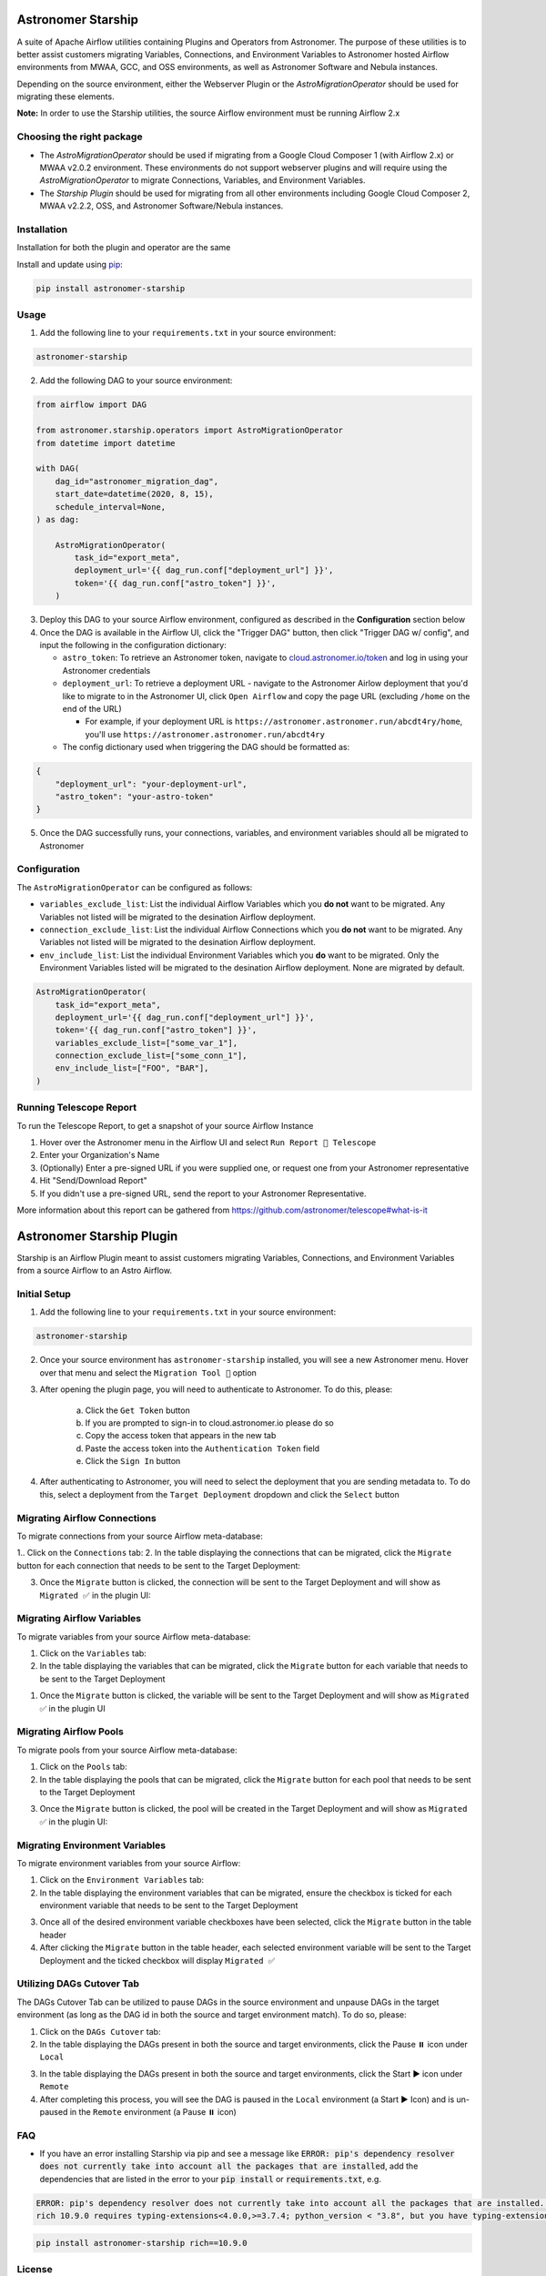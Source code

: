 Astronomer Starship
===================
A suite of Apache Airflow utilities containing Plugins and Operators from Astronomer. The purpose of these utilities is to better assist customers migrating Variables, Connections, and Environment Variables to Astronomer hosted Airflow environments from MWAA, GCC, and OSS environments, as well as Astronomer Software and Nebula instances.

Depending on the source environment, either the Webserver Plugin or the `AstroMigrationOperator` should be used for migrating these elements.

**Note:** In order to use the Starship utilities, the source Airflow environment must be running Airflow 2.x

Choosing the right package
--------------------------
- The `AstroMigrationOperator` should be used if migrating from a Google Cloud Composer 1 (with Airflow 2.x) or MWAA v2.0.2 environment. These environments do not support webserver plugins and will require using the `AstroMigrationOperator` to migrate Connections, Variables, and Environment Variables.
- The `Starship Plugin` should be used for migrating from all other environments including Google Cloud Composer 2, MWAA v2.2.2, OSS, and Astronomer Software/Nebula instances.

Installation
------------
Installation for both the plugin and operator are the same

Install and update using `pip <https://pip.pypa.io/en/stable/getting-started/>`_:

.. code-block:: bash

    pip install astronomer-starship


Usage
-----
1. Add the following line to your ``requirements.txt`` in your source environment:

.. code-block:: bash

    astronomer-starship

2. Add the following DAG to your source environment:

.. code-block:: python

   from airflow import DAG

   from astronomer.starship.operators import AstroMigrationOperator
   from datetime import datetime

   with DAG(
       dag_id="astronomer_migration_dag",
       start_date=datetime(2020, 8, 15),
       schedule_interval=None,
   ) as dag:

       AstroMigrationOperator(
           task_id="export_meta",
           deployment_url='{{ dag_run.conf["deployment_url"] }}',
           token='{{ dag_run.conf["astro_token"] }}',
       )

3. Deploy this DAG to your source Airflow environment, configured as described in the **Configuration** section below
4. Once the DAG is available in the Airflow UI, click the "Trigger DAG" button, then click "Trigger DAG w/ config", and input the following in the configuration dictionary:

   - ``astro_token``:  To retrieve an Astronomer token, navigate to `cloud.astronomer.io/token <https://cloud.astronomer.io/token>`_ and log in using your Astronomer credentials

   - ``deployment_url``: To retrieve a deployment URL - navigate to the Astronomer Airlow deployment that you'd like to migrate to in the Astronomer UI, click ``Open Airflow`` and copy the page URL (excluding ``/home`` on the end of the URL)

     - For example, if your deployment URL is ``https://astronomer.astronomer.run/abcdt4ry/home``, you'll use ``https://astronomer.astronomer.run/abcdt4ry``

   - The config dictionary used when triggering the DAG should be formatted as:

.. code-block:: json

        {
            "deployment_url": "your-deployment-url",
            "astro_token": "your-astro-token"
        }


5. Once the DAG successfully runs, your connections, variables, and environment variables should all be migrated to Astronomer

Configuration
--------------
The ``AstroMigrationOperator`` can be configured as follows:

- ``variables_exclude_list``: List the individual Airflow Variables which you **do not** want to be migrated. Any Variables not listed will be migrated to the desination Airflow deployment.
- ``connection_exclude_list``:  List the individual Airflow Connections which you **do not** want to be migrated. Any Variables not listed will be migrated to the desination Airflow deployment.
- ``env_include_list``:  List the individual Environment Variables which you **do** want to be migrated. Only the Environment Variables listed will be migrated to the desination Airflow deployment. None are migrated by default.

.. code-block:: python

      AstroMigrationOperator(
          task_id="export_meta",
          deployment_url='{{ dag_run.conf["deployment_url"] }}',
          token='{{ dag_run.conf["astro_token"] }}',
          variables_exclude_list=["some_var_1"],
          connection_exclude_list=["some_conn_1"],
          env_include_list=["FOO", "BAR"],
      )


Running Telescope Report
------------------------
To run the Telescope Report, to get a snapshot of your source Airflow Instance

1. Hover over the Astronomer menu in the Airflow UI and select ``Run Report 🔭 Telescope``
2. Enter your Organization's Name
3. (Optionally) Enter a pre-signed URL if you were supplied one, or request one from your Astronomer representative
4. Hit "Send/Download Report"
5. If you didn't use a pre-signed URL, send the report to your Astronomer Representative.

More information about this report can be gathered from https://github.com/astronomer/telescope#what-is-it


Astronomer Starship Plugin
==========================

Starship is an Airflow Plugin meant to assist customers migrating Variables, Connections, and Environment Variables from a source Airflow to an Astro Airflow.

Initial Setup
-------------
1. Add the following line to your ``requirements.txt`` in your source environment:

.. code-block:: bash

    astronomer-starship

2. Once your source environment has ``astronomer-starship`` installed, you will see a new Astronomer menu. Hover over that menu and select the ``Migration Tool 🚀`` option

.. image:: images/menu-item.png

3. After opening the plugin page, you will need to authenticate to Astronomer. To do this, please:

    a. Click the ``Get Token`` button
    b. If you are prompted to sign-in to cloud.astronomer.io please do so
    c. Copy the access token that appears in the new tab
    d. Paste the access token into the ``Authentication Token`` field
    e. Click the ``Sign In`` button

4. After authenticating to Astronomer, you will need to select the deployment that you are sending metadata to. To do this, select a deployment from the ``Target Deployment`` dropdown and click the ``Select`` button

Migrating Airflow Connections
-----------------------------

To migrate connections from your source Airflow meta-database:

1.. Click on the ``Connections`` tab:
2. In the table displaying the connections that can be migrated, click the ``Migrate`` button for each connection that needs to be sent to the Target Deployment:

.. image:: images/connections-migrate.png

3. Once the ``Migrate`` button is clicked, the connection will be sent to the Target Deployment and will show as ``Migrated ✅`` in the plugin UI:

Migrating Airflow Variables
---------------------------

To migrate variables from your source Airflow meta-database:

1. Click on the ``Variables`` tab:
2. In the table displaying the variables that can be migrated, click the ``Migrate`` button for each variable that needs to be sent to the Target Deployment

.. image:: images/variables-migrate.png

#. Once the ``Migrate`` button is clicked, the variable will be sent to the Target Deployment and will show as ``Migrated ✅`` in the plugin UI

Migrating Airflow Pools
-----------------------

To migrate pools from your source Airflow meta-database:

1. Click on the ``Pools`` tab:
2. In the table displaying the pools that can be migrated, click the ``Migrate`` button for each pool that needs to be sent to the Target Deployment

.. image:: images/pools-migrate.png

3. Once the ``Migrate`` button is clicked, the pool will be created in the Target Deployment and will show as ``Migrated ✅`` in the plugin UI:

Migrating Environment Variables
-------------------------------

To migrate environment variables from your source Airflow:

1. Click on the ``Environment Variables`` tab:
2. In the table displaying the environment variables that can be migrated, ensure the checkbox is ticked for each environment variable that needs to be sent to the Target Deployment

.. image:: images/env-migrate.png

3. Once all of the desired environment variable checkboxes have been selected, click the ``Migrate`` button in the table header
4. After clicking the ``Migrate`` button in the table header, each selected environment variable will be sent to the Target Deployment and the ticked checkbox will display ``Migrated ✅``


Utilizing DAGs Cutover Tab
--------------------------

The DAGs Cutover Tab can be utilized to pause DAGs in the source environment and unpause DAGs in the target environment (as long as the DAG id in both the source and target environment match). To do so, please:

1. Click on the ``DAGs Cutover`` tab:
2. In the table displaying the DAGs present in both the source and target environments, click the Pause ⏸️ icon under ``Local``

.. image:: images/cutover-pause-local.png

3. In the table displaying the DAGs present in both the source and target environments, click the Start ▶️ icon under ``Remote``
4. After completing this process, you will see the DAG is paused in the ``Local`` environment (a Start ▶️ Icon) and is un-paused in the ``Remote`` environment (a Pause ⏸️ icon)


FAQ
---
- If you have an error installing Starship via pip and see a message like :code:`ERROR: pip's dependency resolver does not currently take into account all the packages that are installed`, add the dependencies that are listed in the error to your :code:`pip install` or :code:`requirements.txt`, e.g.

.. code-block::

    ERROR: pip's dependency resolver does not currently take into account all the packages that are installed. This behaviour is the source of the following dependency conflicts.
    rich 10.9.0 requires typing-extensions<4.0.0,>=3.7.4; python_version < "3.8", but you have typing-extensions 4.6.3 which is incompatible.

.. code-block:: bash

    pip install astronomer-starship rich==10.9.0

License
-------

`License <LICENSE.txt>`_
